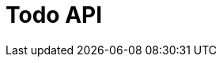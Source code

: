 = Todo API
:doctype: book
:icons: font
:source-highlighter: highlightjs
:toc: left
:toclevels: 4
:sectlinks:

//== 할 일 목록 조회
//
//operation::get-todos[snippets='curl-request,http-request,http-response,response-fields']
//
//== 할 일 등록
//
//operation::save-todo[snippets='curl-request,http-request,request-fields,http-response,response-fields']
//
//== 할 일 삭제
//
//operation::delete-todo[snippets='curl-request,http-request,path-parameters,http-response']
